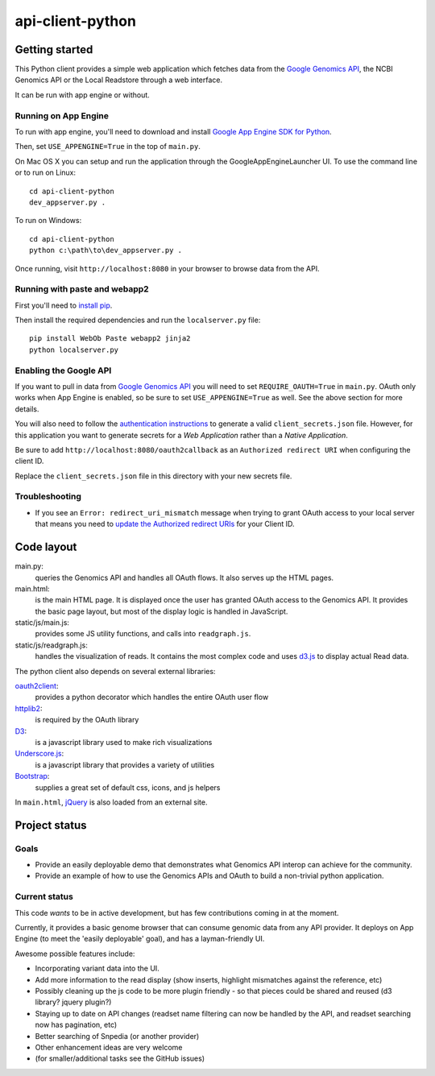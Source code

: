 api-client-python
=============

Getting started
---------------

This Python client provides a simple web application which fetches data from the
`Google Genomics API`_, the NCBI Genomics API or the Local Readstore through a web
interface.

It can be run with app engine or without.

.. _Google Genomics Api: https://developers.google.com/genomics

Running on App Engine
~~~~~~~~~~~~~~~~~~~~~

To run with app engine, you'll need to download and install `Google App Engine SDK for Python
<https://developers.google.com/appengine/downloads>`_. 

Then, set ``USE_APPENGINE=True`` in the top of ``main.py``.

On Mac OS X you can setup and run the application through the GoogleAppEngineLauncher UI. 
To use the command line or to run on Linux::

  cd api-client-python
  dev_appserver.py .
  
To run on Windows::

  cd api-client-python
  python c:\path\to\dev_appserver.py .

Once running, visit ``http://localhost:8080`` in your browser to browse data from the API.


Running with paste and webapp2
~~~~~~~~~~~~~~~~~~~~~~~~~~~~~~

First you'll need to `install pip <http://www.pip-installer.org/en/latest/installing.html>`_.

Then install the required dependencies and run the ``localserver.py`` file::

  pip install WebOb Paste webapp2 jinja2
  python localserver.py

Enabling the Google API
~~~~~~~~~~~~~~~~~~~~~~~

If you want to pull in data from `Google Genomics API`_ you will need to set
``REQUIRE_OAUTH=True`` in ``main.py``. OAuth only works when App Engine is
enabled, so be sure to set ``USE_APPENGINE=True`` as well. 
See the above section for more details.

You will also need to follow the `authentication instructions
<https://developers.google.com/genomics#authenticate>`_ to generate a valid
``client_secrets.json`` file. However, for this application you want to generate
secrets for a *Web Application* rather than a *Native Application*.

Be sure to add ``http://localhost:8080/oauth2callback`` as an ``Authorized redirect URI`` 
when configuring the client ID.

Replace the ``client_secrets.json`` file in this directory with your new secrets
file.

Troubleshooting
~~~~~~~~~~~~~~~

* If you see an ``Error: redirect_uri_mismatch`` message when trying to grant OAuth access to 
  your local server that means you need to `update the Authorized redirect URIs <http://stackoverflow.com/questions/20732266/authenticate-with-google-oauth-2-0-did-not-match-a-registered-redirect-uri>`_ 
  for your Client ID.
  

Code layout
-----------

main.py:
  queries the Genomics API and handles all OAuth flows. It also serves up the HTML
  pages.

main.html:
  is the main HTML page. It is displayed once the user has granted OAuth access to
  the Genomics API.
  It provides the basic page layout, but most of the display logic is handled in
  JavaScript.

static/js/main.js:
  provides some JS utility functions, and calls into ``readgraph.js``.

static/js/readgraph.js:
  handles the visualization of reads. It contains the most complex code and uses
  `d3.js <http://d3js.org>`_ to display actual Read data.

The python client also depends on several external libraries:

`oauth2client`_:
  provides a python decorator which handles the entire OAuth user flow

`httplib2`_:
  is required by the OAuth library

`D3`_:
  is a javascript library used to make rich visualizations

`Underscore.js`_:
  is a javascript library that provides a variety of utilities

`Bootstrap`_:
  supplies a great set of default css, icons, and js helpers

In ``main.html``, `jQuery <http://jquery.com>`_ is also loaded from an external
site.

.. _oauth2client: https://code.google.com/p/google-api-python-client/wiki/OAuth2Client
.. _httplib2: https://github.com/jcgregorio/httplib2
.. _D3: http://d3js.org
.. _Underscore.js: http://underscorejs.org
.. _Bootstrap: http://getbootstrap.com


Project status
--------------

Goals
~~~~~
* Provide an easily deployable demo that demonstrates what Genomics API interop
  can achieve for the community.
* Provide an example of how to use the Genomics APIs and OAuth to build a
  non-trivial python application.


Current status
~~~~~~~~~~~~~~
This code *wants* to be in active development, but has few contributions coming
in at the moment.

Currently, it provides a basic genome browser that can consume genomic data
from any API provider. It deploys on App Engine (to meet the
'easily deployable' goal), and has a layman-friendly UI.

Awesome possible features include:

* Incorporating variant data into the UI.
* Add more information to the read display (show inserts, highlight mismatches
  against the reference, etc)
* Possibly cleaning up the js code to be more plugin friendly - so that pieces
  could be shared and reused (d3 library? jquery plugin?)
* Staying up to date on API changes (readset name filtering can now be handled
  by the API, and readset searching now has pagination, etc)
* Better searching of Snpedia (or another provider)
* Other enhancement ideas are very welcome
* (for smaller/additional tasks see the GitHub issues)

